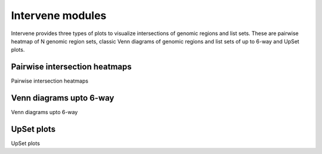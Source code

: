 Intervene modules
=================

Intervene provides three types of plots to visualize intersections of genomic regions and list sets. These are pairwise heatmap of N genomic region sets, classic Venn diagrams of genomic regions and list sets of up to 6-way and UpSet plots.

Pairwise intersection heatmaps
------------------------------
Pairwise intersection heatmaps


Venn diagrams upto 6-way
------------------------
Venn diagrams upto 6-way

UpSet plots
-----------
UpSet plots
